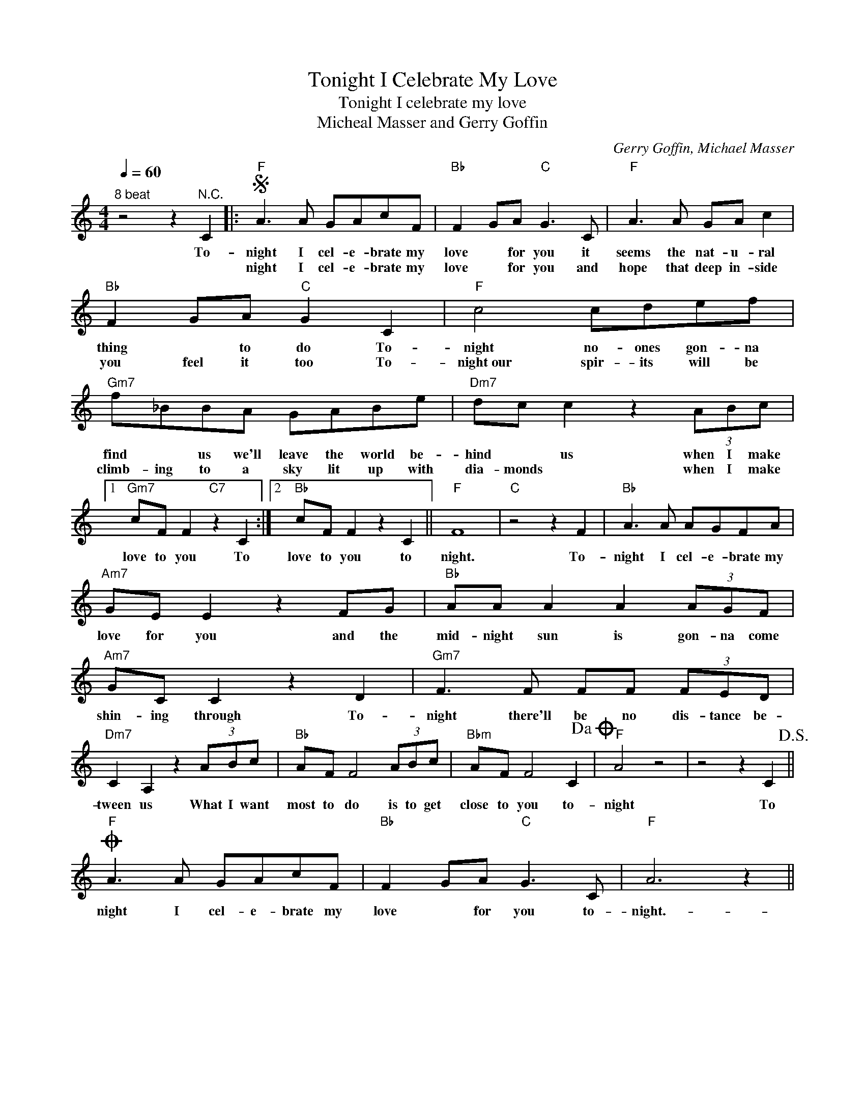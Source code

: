 X:1
T:Tonight I Celebrate My Love
T:Tonight I celebrate my love
T:Micheal Masser and Gerry Goffin
C:Gerry Goffin, Michael Masser
Z:All Rights Reserved
L:1/8
Q:1/4=60
M:4/4
K:C
V:1 treble 
%%MIDI program 4
V:1
"^8 beat" z4 z2"^N.C." C2 |:S"F" A3 A GAcF |"Bb" F2 GA"C" G3 C |"F" A3 A GA c2 | %4
w: To-|night I cel- e- brate my|love * for you it|seems the nat- u- ral|
w: |night I cel- e- brate my|love * for you and|hope that deep in- side|
"Bb" F2 GA"C" G2 C2 |"F" c4 cdef |"Gm7" f_BBA GABe |"Dm7" dc c2 z2 (3ABc |1 %8
w: thing * to do To-|night no- ones gon- na|find * us we'll leave the world be-|hind * us when I make|
w: you feel it too To-|night~our spir- its will be|climb- ing to a sky lit up with|dia- monds * when I make|
"Gm7" cF F2"C7" z2 C2 :|2"Bb" cF F2 z2 C2 ||"F" F8 |"C" z4 z2 F2 |"Bb" A3 A AGFA | %13
w: love to you To|love to you to|night.|To-|night I cel- e- brate my|
w: |||||
"Am7" GE E2 z2 FG |"Bb" AA A2 A2 (3AGF |"Am7" GC C2 z2 D2 |"Gm7" F3 F FF (3FED | %17
w: love for you and the|mid- night sun is gon- na come|shin- ing through To-|night there'll be no dis- tance be-|
w: ||||
"Dm7" C2 A,2 z2 (3ABc |"Bb" AF F4 (3ABc |"Bbm" AF F4 C2!dacoda! |"F" A4 z4 | z4 z2 C2!D.S.! || %22
w: tween us What I want|most to do is to get|close to you to-|night|To|
w: |||||
O"F" A3 A GAcF |"Bb" F2 GA"C" G3 C |"F" A6 z2 || %25
w: night I cel- e- brate my|love * for you to-|night.-|
w: |||

